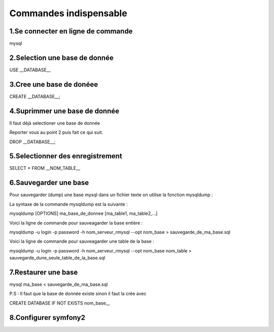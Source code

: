 ===========================================
       Commandes indispensable
===========================================

1.Se connecter en ligne de commande
-----------------------------------

mysql

2.Selection une base de donnée
------------------------------

USE __DATABASE__

3.Cree une base de donéee
-------------------------

CREATE __DATABASE__;

4.Suprimmer une base de donnée
------------------------------

Il faut déjà selectioner une base de donnée 

Reporter vous au point 2 puis fait ce qui suit.

DROP __DATABASE__;

5.Selectionner des enregistrement
---------------------------------

SELECT * FROM __NOM_TABLE__

6.Sauvegarder une base
--------------------

Pour sauvegarder (dump) une base mysql dans un fichier texte on utilise la fonction mysqldump :

La syntaxe de la commande mysqldump est la suivante :


mysqldump [OPTIONS] ma_base_de_donnee [ma_table1, ma_table2,...]

Voici la ligne de commande pour sauveagarder la base entière :


mysqldump -u login -p password -h nom_serveur_rmysql --opt nom_base > sauvegarde_de_ma_base.sql

Voici la ligne de commande pour sauveagarder une table de la base :


mysqldump -u login -p password -h nom_serveur_rmysql --opt nom_base nom_table > sauvegarde_dune_seule_table_de_la_base.sql

7.Restaurer une base
------------------

mysql ma_base < sauvegarde_de_ma_base.sql

P.S : Il faut que la base de donnée existe sinon il faut la crée avec

CREATE DATABASE IF NOT EXISTS nom_base__

8.Configurer symfony2
---------------------
